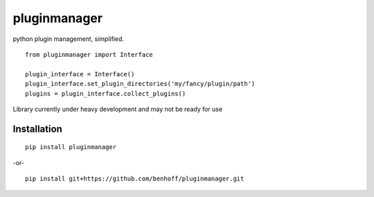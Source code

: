 pluginmanager
=============

|Build Status| |Coverage Status| |Code Climate|

python plugin management, simplified.

::

    from pluginmanager import Interface

    plugin_interface = Interface()
    plugin_interface.set_plugin_directories('my/fancy/plugin/path')
    plugins = plugin_interface.collect_plugins()

Library currently under heavy development and may not be ready for use

Installation
------------

::

    pip install pluginmanager

-or-

::

    pip install git+https://github.com/benhoff/pluginmanager.git

.. |Build Status| image:: https://travis-ci.org/benhoff/pluginmanager.svg?branch=master
    :target: https://travis-ci.org/benhoff/simpleyapsy
.. |Coverage Status| image:: https://coveralls.io/repos/benhoff/pluginmanager/badge.svg?branch=master&service=github
    :target: https://coveralls.io/github/benhoff/pluginmanager?branch=master
.. |Code Climate| image:: https://codeclimate.com/github/benhoff/pluginmanager/badges/gpa.svg
    :target: https://codeclimate.com/github/benhoff/pluginmanager


